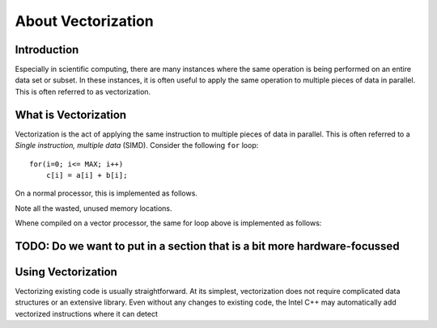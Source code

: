 About Vectorization
===================

Introduction
------------

Especially in scientific computing, there are many instances where the same operation is being performed on an entire data set or subset. In these instances, it is often useful to apply the same operation to multiple pieces of data in parallel. This is often referred to as vectorization.

What is Vectorization
---------------------

Vectorization is the act of applying the same instruction to multiple pieces of data in parallel. This is often referred to a *Single instruction, multiple data* (SIMD). Consider the following ``for`` loop::

    for(i=0; i<= MAX; i++)
        c[i] = a[i] + b[i];

On a normal processor, this is implemented as follows.

.. image:: ScalarAddition.png
..
    :width: 100px
    :align: left
    :height: 100px
    :alt: alt-text
..
    :figclass:none
    Caption (if we use the figure directive)

Note all the wasted, unused memory locations.

Whene compiled on a vector processor, the same for loop above is implemented as follows:

.. image:: VectorAddition.png

TODO: Do we want to put in a section that is a bit more hardware-focussed
-------------------------------------------------------------------------

Using Vectorization
-------------------

Vectorizing existing code is usually straightforward. At its simplest, vectorization does not require complicated data structures or an extensive library. Even without any changes to existing code, the Intel C++ may automatically add vectorized instructions where it can detect 

